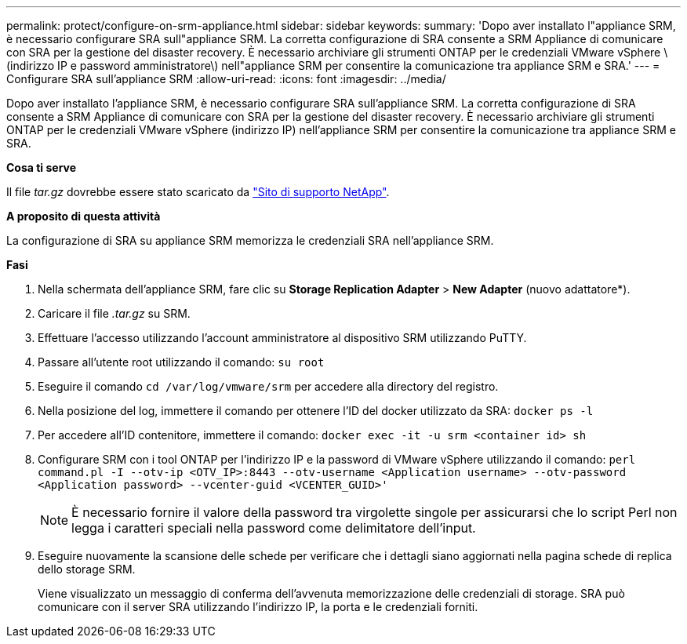 ---
permalink: protect/configure-on-srm-appliance.html 
sidebar: sidebar 
keywords:  
summary: 'Dopo aver installato l"appliance SRM, è necessario configurare SRA sull"appliance SRM. La corretta configurazione di SRA consente a SRM Appliance di comunicare con SRA per la gestione del disaster recovery. È necessario archiviare gli strumenti ONTAP per le credenziali VMware vSphere \(indirizzo IP e password amministratore\) nell"appliance SRM per consentire la comunicazione tra appliance SRM e SRA.' 
---
= Configurare SRA sull'appliance SRM
:allow-uri-read: 
:icons: font
:imagesdir: ../media/


[role="lead"]
Dopo aver installato l'appliance SRM, è necessario configurare SRA sull'appliance SRM. La corretta configurazione di SRA consente a SRM Appliance di comunicare con SRA per la gestione del disaster recovery. È necessario archiviare gli strumenti ONTAP per le credenziali VMware vSphere (indirizzo IP) nell'appliance SRM per consentire la comunicazione tra appliance SRM e SRA.

*Cosa ti serve*

Il file _tar.gz_ dovrebbe essere stato scaricato da https://mysupport.netapp.com/site/products/all/details/otv/downloads-tab["Sito di supporto NetApp"].

*A proposito di questa attività*

La configurazione di SRA su appliance SRM memorizza le credenziali SRA nell'appliance SRM.

*Fasi*

. Nella schermata dell'appliance SRM, fare clic su *Storage Replication Adapter* > *New Adapter* (nuovo adattatore*).
. Caricare il file _.tar.gz_ su SRM.
. Effettuare l'accesso utilizzando l'account amministratore al dispositivo SRM utilizzando PuTTY.
. Passare all'utente root utilizzando il comando: `su root`
. Eseguire il comando `cd /var/log/vmware/srm` per accedere alla directory del registro.
. Nella posizione del log, immettere il comando per ottenere l'ID del docker utilizzato da SRA: `docker ps -l`
. Per accedere all'ID contenitore, immettere il comando: `docker exec -it -u srm <container id> sh`
. Configurare SRM con i tool ONTAP per l'indirizzo IP e la password di VMware vSphere utilizzando il comando: `perl command.pl -I --otv-ip <OTV_IP>:8443 --otv-username <Application username> --otv-password <Application password> --vcenter-guid <VCENTER_GUID>'`
+

NOTE: È necessario fornire il valore della password tra virgolette singole per assicurarsi che lo script Perl non legga i caratteri speciali nella password come delimitatore dell'input.

. Eseguire nuovamente la scansione delle schede per verificare che i dettagli siano aggiornati nella pagina schede di replica dello storage SRM.
+
Viene visualizzato un messaggio di conferma dell'avvenuta memorizzazione delle credenziali di storage. SRA può comunicare con il server SRA utilizzando l'indirizzo IP, la porta e le credenziali forniti.


